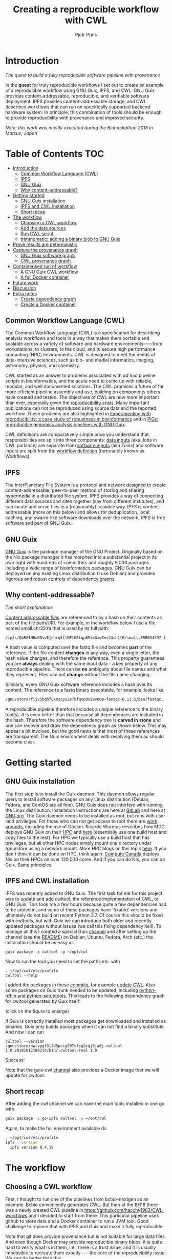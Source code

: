 # -*- mode: org; coding: utf-8; -*-
#+TITLE: Creating a reproducible workflow with CWL
#+AUTHOR: Pjotr Prins

* Introduction

/The quest to build a fully reproducible software pipeline with provenance/

In the *quest* for truly reproducible workflows I set out to create
an example of a reproducible workflow using GNU Guix, IPFS, and
CWL. GNU Guix provides content-addressable, reproducible, and verifiable software
deployment. IPFS provides content-addressable storage, and CWL
describes workflows that can run on specifically supported backend hardware system. In
principle, this combination of tools should be enough to provide
reproducibility with provenance and improved security.

#+ATTR_HTML: :style margin-left: auto; margin-right: auto; width=100%;
[[https://raw.githubusercontent.com/pjotrp/CWL-workflows/guix-cwl/graph.png]]

/Note: this work was mostly executed during the Biohackathon 2018 in
Matsue, Japan/

* Table of Contents                                                     :TOC:
 - [[#introduction][Introduction]]
   - [[#common-workflow-language-cwl][Common Workflow Language (CWL)]]
   - [[#ipfs][IPFS]]
   - [[#gnu-guix][GNU Guix]]
   - [[#why-content-addressable][Why content-addressable?]]
 - [[#getting-started][Getting started]]
   - [[#gnu-guix-installation][GNU Guix installation]]
   - [[#ipfs-and-cwl-installation][IPFS and CWL installation]]
   - [[#short-recap][Short recap]]
 - [[#the-workflow][The workflow]]
   - [[#choosing-a-cwl-workflow][Choosing a CWL workflow]]
   - [[#add-the-data-sources][Add the data sources]]
   - [[#run-cwl-script][Run CWL script]]
   - [[#trimmomatic-adding-a-binary-blob-to-gnu-guix][trimmomatic: adding a binary blob to GNU Guix]]
 - [[#prove-results-are-deterministic][Prove results are deterministic]]
 - [[#capture-the-provenance-graph][Capture the provenance graph]]
   - [[#gnu-guix-software-graph][GNU Guix software graph]]
   - [[#cwl-provenance-graph][CWL provenance graph]]
 - [[#containerised-run-of-workflow][Containerised run of workflow]]
   - [[#a-gnu-guix-cwl-workflow][A GNU Guix CWL workflow]]
   - [[#a-full-docker-container][A full Docker container]]
 - [[#future-work][Future work]]
 - [[#discussion][Discussion]]
 - [[#extra-notes][Extra notes]]
   - [[#create-dependency-graph][Create dependency graph]]
   - [[#create-a-docker-container][Create a Docker container]]

** Common Workflow Language (CWL)

The Common Workflow Language (CWL) is a specification for describing
analysis workflows and tools in a way that makes them portable and
scalable across a variety of software and hardware environments——from
workstations, to clusters, to the cloud, and to secure high
performance computing (HPC) environments. CWL is designed to meet the
needs of data-intensive sciences, such as bio- and medial informatics,
imaging, astronomy, physics, and chemistry.

CWL started as an answer to problems associated with /ad hoc/ pipeline
scripts in bioinformatics, and the acute need to come up with
reliable, modular, and well documented solutions.  The CWL promises a
future of far more efficient pipeline assembly and use, building on
components others have created and tested. The objectives of CWL are
now more important than ever, especially given the [[https://www.nature.com/news/1-500-scientists-lift-the-lid-on-reproducibility-1.19970][reproducibility
crisis]]. Many important publications can not be reproduced using source
data and the reported workflow. These problems are also
highlighted in
[[https://academic.oup.com/gigascience/article/7/7/giy077/5046609][Experimenting
with reproducibility: a case study of robustness in bioinformatics]]
and in [[https://www.ncbi.nlm.nih.gov/pubmed/30277498][PiGx: reproducible genomics analysis pipelines with GNU Guix]].

CWL definitions are comparatively simple once you understand that
responsibilities are split into three components: [[https://github.com/pjotrp/CWL-workflows/blob/master/Jobs/small.ERR034597.test-workflow.yml][data inputs]] (aka Jobs in
CWL parlance) are separate from [[https://github.com/pjotrp/CWL-workflows/blob/master/Tools/fastqc.cwl][software inputs]] (aka Tools) and
software inputs are split from the [[https://github.com/pjotrp/CWL-workflows/blob/master/Workflows/test-workflow.cwl][workflow definition]] (fortunately
known as Workflows).

** IPFS

The [[https://ipfs.io/][InterPlanetary File System]] is a protocol and network designed to
create content-addressable, peer-to-peer method of storing and
sharing hypermedia in a distributed file system. IPFS provides a way of connecting different data sources and sites together (say from different institutes), and can locate and serve files in a
(reasonably) scalable way. IPFS is content-addressable (more on this
below) and allows for deduplication, local caching, and swarm-like
software downloads over the network. IPFS is free software and part
of GNU Guix.

** GNU Guix

[[http://gnu.org/software/guix][GNU Guix]] is the package manager of the GNU Project. Originally based
on the Nix package manager it has morphed into a substantial project
in its own right with hundreds of committers and roughly 9,000 packages
including a wide range of bioinformatics packages. GNU Guix can be
deployed on any existing Linux distribution (I use Debian) and
provides rigorous and robust controls of dependency graphs.

** Why content-addressable?

/The short explanation:/

[[https://en.wikipedia.org/wiki/Content-addressable_storage][Content addressable files]] are referenced to by a hash on their
contents as part of the file path/URI. For example, in the workflow
below I use a file named small.chr22.fa that is used by its full
path:

: /ipfs/QmR81HRaDDvvEjnhrq5ftMF1KRtqp8MiwGzwZnsC4ch1tE/small.ERR034597_1.fastq.

A hash value is computed over the fastq file and becomes *part*
of the reference. If the file content *changes* in any way, even a single
letter, the hash value changes, and therefore the reference. This
property guarantees you are *always* dealing with the same input
data - a key property of any reproducible pipeline. There can be *no*
ambiguity about file names and what they represent. Files can not
*change* without the file name changing.

Similarly, every GNU Guix software reference includes a hash over its
content. The reference to a fastq binary executable, for example,
looks like

#+BEGIN_SRC bash
/gnu/store/fijv5bqhf8xmzcys2s70fqvp8xi9vn6m-fastqc-0.11.5/bin/fastqc.
#+END_SRC

A reproducible pipeline therefore includes a unique reference to the
binary tool(s). It is even better than that because all dependencies
are included in the hash. Therefore the software dependency tree is
*carved in stone* and one can recover and draw the dependency graph as
shown below. This may appear a bit involved, but the good news is that
most of these references are transparent. The Guix environment deals
with resolving them as should become clear.

* Getting started

** GNU Guix installation

The first step is to install the Guix daemon. This daemon allows
regular users to install software packages on any Linux distribution
(Debian, Fedora, and CentOS are all fine). GNU Guix does not interfere
with  running the Linux distribution. Installation instructions are here at
 [[https://gitlab.com/pjotrp/guix-notes/blob/master/INSTALL.org][GitLab]] and here at [[https://www.gnu.org/software/guix/manual/html_node/Binary-Installation.html][GNU.org]]. The Guix daemon needs to be installed as root,
but runs with user land privileges. For those who can not get access to root
there are [[https://guix-hpc.bordeaux.inria.fr/blog/2017/10/using-guix-without-being-root/][work arounds]], including the use of Docker. Ricardo
Wurmus describes how MDC deploys GNU Guix on their [[https://guix.mdc-berlin.de/documentation.html][HPC]] and [[https://elephly.net/posts/2015-04-17-gnu-guix.html][here]]
(essentially use one build host and copy files to the rest). For HPC
we typically use a build host that has privileges, but all other HPC
nodes simply mount one directory under /gnu/store using a network
mount. More HPC blogs on this topic [[https://guix-hpc.bordeaux.inria.fr/blog/][here]]. If you don't think it can be
done on HPC, think again: [[https://archive.fosdem.org/2018/schedule/event/computecanada/][Compute Canada]] deploys Nix on their HPCs
on over 120,000 cores. And if you can do Nix, you can do Guix. Same
principles.

** IPFS and CWL installation

IPFS was recently added to GNU Guix.  The first task for me for this project was to update and
add cwltool, the reference implementation of CWL, to GNU Guix. This took me a few hours because quite a few
dependencies had to be added in, and some of these packages have
'fixated' versions and ultimately do not build on recent Python 3.7. Of
course this should be fixed with cwltools, but with Guix we can introduce both older
and recently updated packages without issues (we call this fixing dependency
hell). To manage all this I created a special Guix [[https://github.com/genenetwork/guix-cwl][channel]] and after
setting up the channel (see the [[https://github.com/genenetwork/guix-cwl/blob/master/README.org][README]]) on Debian, Ubuntu, Fedora,
Arch (etc.) the installation should be as easy as

: guix package -i cwltool -p ~/opt/cwl

Now to run the tool you need to set the paths etc. with

: . ~/opt/cwl/etc/profile
: cwltool --help

I added the packages in these [[https://gitlab.com/genenetwork/guix-bioinformatics/commits/master][commits]], for example [[https://gitlab.com/genenetwork/guix-bioinformatics/commit/f65893ba096bc4b190d9101cca8fe490af80109e][update CWL]]. Also some
packages on Guix trunk needed to be updated, including [[https://gitlab.com/genenetwork/guix/commit/1204258ca29bba9966934507287eb320a64afe8f][python-rdflib
and python-setuptools]]. This leads to the following dependency graph
for cwltool generated by Guix itself:

#+ATTR_HTML: :style margin-left: auto; margin-right: auto; width=100%;
[[http://biogems.info/cwltool-references.svg]]

(click on the figure to enlarge)

If Guix is correctly installed most packages get downloaded and
installed as binaries. Guix only builds packages when it can not find
a binary substitute. And now I can run

: cwltool --version
: /gnu/store/nwrvpgf3l2d5pccg997cfjq2zqj0ja0j-cwltool-1.0.20181012180214/bin/.cwltool-real 1.0

Success!

Note that the guix-cwl [[https://github.com/genenetwork/guix-cwl][channel]] also provides a Docker image that
we will update for cwltool.

** Short recap

After adding the cwl channel we can have the main tools installed in one go with

#+BEGIN_SRC bash
guix package -i go-ipfs cwltool -p ~/opt/cwl
#+END_SRC

Again, to make the full environment available do

#+BEGIN_SRC bash
. ~/opt/cwl/etc/profile
ipfs --version
  ipfs version 0.4.19
#+END_SRC

* The workflow

** Choosing a CWL workflow

First, I thought to run one of the pipelines from bcbio-nextgen as an
example. Bcbio conveniently generates CWL. But then at the BH18 there
was a newly created CWL pipeline in
https://github.com/hacchy1983/CWL-workflows and I decided to start
from there. This particular pipeline uses github to store data and a
Docker container to run a JVM tool. Good challenge to replace that
with IPFS and Guix and make it fully reproducible.

Note that git does provide provenance but is not suitable for large
data files. And even though Docker may provide reproducible binary
blobs, it is quite hard to verify what is in them, i.e., there is a trust
issue, and it is usually impossible to recreate them exactly——the core of the
reproducibility issue. We can do better than this.

** Add the data sources

In the next step we are going to make the data available through
IPFS (as installed above).

After the installation of go-ipfs, create a data structure following the [[https://docs.ipfs.io/introduction/usage/][IPFS instructions]]
directory

#+BEGIN_SRC bash
mkdir /export/data/ipfs
env IPFS_PATH=/export/data/ipfs ipfs init
  initializing IPFS node at /export/data/ipfs
  generating 2048-bit RSA keypair...done
  peer identity: QmUZsWGgHmJdG2pKK52eF9kG3DQ91fHWNJXUP9fTbzdJFR
#+END_SRC

Start the daemon

#+BEGIN_SRC bash
env IPFS_PATH=/export/data/ipfs ipfs daemon
#+END_SRC

and we can add the data

#+BEGIN_SRC bash
export IPFS_PATH=/export/data/ipfs
ipfs add -r DATA2/
  added QmXwNNBT4SyWGnNogzDq8PTbtFi48Q9J6kXRWTRQGmgoNz DATA/small.ERR034597_1.fastq
  added QmcJ7P7eyMqhttSVssYhiRPUc9PxqAapVvS91Qo78xDjj3 DATA/small.ERR034597_2.fastq
  added QmfRb8TLfVnMbxauTPV2hx5EW6pYYYrCRmexcYCQyQpZjV DATA/small.chr22.fa
  added QmXaN36yNT82jQbUf2YuyV8symuF5NrdBX2hxz4mAG1Fby DATA/small.chr22.fa.amb
  added QmVM3SERieRzAdRMxpLuEKMuWT6cYkhCJsyqpGLj7qayoc DATA/small.chr22.fa.ann
  added QmfYpScLAEBXxyZmASWLJQMZU2Ze9UkV919jptGf4qm5EC DATA/small.chr22.fa.bwt
  added Qmc2P19eV77CspK8W1JZ7Y6fs2xRxh1khMsqMdfsPo1a7o DATA/small.chr22.fa.pac
  added QmV8xAwugh2Y35U3tzheZoywjXT1Kej2HBaJK1gXz8GycD DATA/small.chr22.fa.sa
  added QmR81HRaDDvvEjnhrq5ftMF1KRtqp8MiwGzwZnsC4ch1tE DATA
#+END_SRC

Test a file

#+BEGIN_SRC bash
ipfs cat QmfRb8TLfVnMbxauTPV2hx5EW6pYYYrCRmexcYCQyQpZjV
#+END_SRC

and you should see the contents of small.chr22.fa. You can also browse to
[[http://localhost:8080/ipfs/QmR81HRaDDvvEjnhrq5ftMF1KRtqp8MiwGzwZnsC4ch1tE]].

Easy!

Next you ought to pin the data so it does not get garbage collected by IPFS.

#+BEGIN_SRC bash
ipfs pin add QmR81HRaDDvvEjnhrq5ftMF1KRtqp8MiwGzwZnsC4ch1tE
  pinned QmR81HRaDDvvEjnhrq5ftMF1KRtqp8MiwGzwZnsC4ch1tE recursively
#+END_SRC

** Run CWL script

Follow the instructions in the original workflow README

#+BEGIN_SRC bash
cwltool Workflows/test-workflow.cwl Jobs/small.ERR034597.test-workflow.yml
#+END_SRC

complains we don't have Docker. Since we want to run without Docker specify

#+BEGIN_SRC bash
cwltool --no-container Workflows/test-workflow.cwl Jobs/small.ERR034597.test-workflow.yml
#+END_SRC

Resulting in

: 'fastqc' not found: [Errno 2] No such file or directory: 'fastqc': 'fastqc'

which exists in Guix, so

#+BEGIN_SRC bash
guix package -i fastqc -p ~/opt/cwl
#+END_SRC

installs

: fastqc       0.11.5  /gnu/store/sh0wj2c00vkkh218jb5p34gndfdmbhrf-fastqc-0.11.5

and also downloads missing fastqc dependencies

#+BEGIN_SRC bash
   /gnu/store/sh0wj2c00vkkh218jb5p34gndfdmbhrf-fastqc-0.11.5
   /gnu/store/0j2j0i55s0xykfcgx9fswks8792gk4sk-java-cisd-jhdf5-14.12.6-39162
   /gnu/store/bn8vb4zvdxpjl6z573bxyzqndd925x97-java-picard-1.113
   /gnu/store/g08d57f1pbi6rrzlmcaib1iyc6ir5wn9-icedtea-3.7.0
   /gnu/store/m0k3fdpgyms3fwbz24vaxclx6f1rwjdg-java-jbzip2-0.9.1
#+END_SRC

Note that the package is completely defined with its dependencies and
'content-addressable'. We can see it pulls in Java and Picard. Note
also the software is made available under an 'isolated' profile in
~/opt/cwl. We are not mixing with other software setups. And, in the
end, all software installed in this profile can be hosted in a
(Docker) container.

After installing with Guix we can rerun the workflow and note that it fails at
the next step with

#+BEGIN_SRC bash
/gnu/store/nwrvpgf3l2d5pccg997cfjq2zqj0ja0j-cwltool-1.0.20181012180214/bin/.cwltool-real 1.0
Resolved 'Workflows/test-workflow.cwl' to '/hacchy1983-CWL-workflows/Workflows/test-workflow.cwl'
[workflow ] start
[workflow ] starting step qc1
[step qc1] start
[job qc1] /tmp/ig4k8x8m$ fastqc \
    -o \
    . \
    /tmp/tmp0m1p3syh/stgca222f81-6346-4abf-a005-964e80dcf783/small.ERR034597_1.fastq
Started analysis of small.ERR034597_1.fastq
Approx 5% complete for small.ERR034597_1.fastq
Approx 10% complete for small.ERR034597_1.fastq
Approx 15% complete for small.ERR034597_1.fastq
Approx 20% complete for small.ERR034597_1.fastq
...

Error: Unable to access jarfile /usr/local/share/trimmomatic/trimmomatic.jar
#+END_SRC

Partial success. fastqc runs fine and now we hit the next issue.  The
/usr/local points out there is at least one problem :). There is also another issue in that
the data files are specified from the source tree, e.g.

#+BEGIN_SRC yaml
fq1:  # type "File"
    class: File
    path: ../DATA/small.ERR034597_1.fastq
    format: http://edamontology.org/format_1930
#+END_SRC

Here you may start to appreciate the added value of a CWL
workflow definition. By using an EDAM ontology CWL gets metadata describing the data format which
can be used down the line.

To make sure we do not fetch the old data I moved the old  files
out of the way and modified the job description to use the IPFS local
web server

#+BEGIN_SRC bash
git mv ./DATA ./DATA2
mkdir DATA
#+END_SRC

We need to fetch with IPFS so the description
becomes

#+BEGIN_SRC diff
--- a/Jobs/small.ERR034597.test-workflow.yml
+++ b/Jobs/small.ERR034597.test-workflow.yml
@@ -1,10 +1,10 @@
 fq1:  # type "File"
     class: File
-    path: ../DATA/small.ERR034597_1.fastq
+    path: http://localhost:8080/ipfs/QmR8..h1tE/small.ERR034597_1.fastq
     format: http://edamontology.org/format_1930
 fq2:  # type "File"
     class: File
-    path: ../DATA/small.ERR034597_2.fastq
+    path: http://localhost:8080/ipfs/QmR8..h1tE/small.ERR034597_2.fastq
     format: http://edamontology.org/format_1930
 fadir:  # type "Directory"
     class: Directory
#+END_SRC

The http fetches can be replaced later with a direct IPFS call which
will fetch files transparently from the public IPFS somewhere - much
like bit torrent does - and cache locally. We will need to add that
support to =cwltools= so we can write something like

: path: ipfs://QmR81HRaDDvvEjnhrq5ftMF1KRtqp8MiwGzwZnsC4ch1tE

This would be safe because IPFS is content-addressable.

Now the directory tree looks like

#+BEGIN_SRC bash
tree
.
├── DATA
├── DATA2
│   ├── small.chr22.fa
│   ├── small.chr22.fa.amb
│   ├── small.chr22.fa.ann
│   ├── small.chr22.fa.bwt
│   ├── small.chr22.fa.pac
│   ├── small.chr22.fa.sa
│   ├── small.ERR034597_1.fastq
│   └── small.ERR034597_2.fastq
├── Jobs
│   ├── small.chr22.bwa-index.yml
│   └── small.ERR034597.test-workflow.yml
├── LICENSE
├── README.md
├── small.ERR034597_1_fastqc.html
├── Tools
│   ├── bwa-index.cwl
│   ├── bwa-mem-PE.cwl
│   ├── fastqc.cwl
│   ├── samtools-sam2bam.cwl
│   └── trimmomaticPE.cwl
└── Workflows
    └── test-workflow.cwl
#+END_SRC

and again CWL runs up to

: ILLUMINACLIP:/usr/local/share/trimmomatic/adapters/TruSeq2-PE.fa:2:40:15
: Error: Unable to access jarfile /usr/local/share/trimmomatic/trimmomatic.jar

** trimmomatic: adding a binary blob to GNU Guix

The original workflow pulls trimmomatic.jar as a Docker image. Just as an example
here I download the jar file and created a GNU Guix package to make
it available to the workflow.

Guix likes things to be built from source. This is a clear goal of the
GNU project. But you can
still stick in binary blobs if you want. Main thing is that they need
to be available in the /gnu/store to be seen at build/install
time. Here I am going to show you how to do this, but keep in mind
that for reproducible pipelines this is a questionable design
choice.

I created a jar download for GNU Guix. This was done by creating a
Guix channel as part of the repository. The idea of the package in
words is:

+ Download the jar and compute the HASH for Guix with

#+BEGIN_SRC bash
guix download http://www.usadellab.org/cms/uploads/supplementary/Trimmomatic/Trimmomatic-0.38.zip
  /gnu/store/pkjlw42f5ihbvx2af6macinf290l3197-Trimmomatic-0.38.zip
  0z34y7f9idnxgnyqdc29z4hwdp8f96mlqssyxvks4064nr1aya6l
#+END_SRC

+ Check the contents of the Zip file

#+BEGIN_SRC bash
unzip -t /gnu/store/pkjlw42f5ihbvx2af6macinf290l3197-Trimmomatic-0.38.zip
   testing: Trimmomatic-0.38/trimmomatic-0.38.jar   OK
#+END_SRC

+ On running 'guix install' Guix will unzip the file in a 'build' directory
+ You need to tell Guix to copy the file into the target 'installation' directory -
  we'll copy it into =lib/share/jar=
+ After installation the jar will be available in the profile under that directory path

A definition therefore looks like:

#+BEGIN_SRC yaml
- fetch:
    url: http://www.usadellab.org/cms/uploads/supplementary/Trimmomatic/Trimmomatic-0.38.zip
    hash: 0z34y7f9idnxgnyqdc29z4hwdp8f96mlqssyxvks4064nr1aya6l
- dependencies:
  - java
  - unzip
- build:
  - unzip zipfile
  - copy-recursively "Trimmomatic-0.38" to target
#+END_SRC

If you want to see the actual package definition and how it is done
see
https://github.com/pjotrp/CWL-workflows/blob/0f1c3c971f19956ca445a4ba50f575e972e4e835/package/trimmomatic.scm. The
package is written in Scheme, and if you think away the parenthesis
you have pretty much what I have described. Note that one advantage of
using Scheme is that we can define inline variables, such as =source=
and =target=. Something CWL does by including a full blown Javascript
interpreter.

After installing the package and updating the profile, try again after updating the
paths for trimmomatic in

#+BEGIN_SRC bash
env GUIX_PACKAGE_PATH=../hacchy1983-CWL-workflows/ \
  ./pre-inst-env guix package -i trimmomatic-jar -p ~/opt/cwl

# ---- Update the paths
. ~/opt/cwl/etc/profile

# ---- Run
cwltool --no-container Workflows/test-workflow.cwl Jobs/small.ERR034597.test-workflow.yml
#+END_SRC

The GUIX_PACKAGE_PATH points into the workflow directory where I created the package.

In the next step the workflow failed because bwa was missing, so added bwa with Guix

#+BEGIN_SRC bash
guix package -i bwa -p ~/opt/cwl
#+END_SRC

And then we got a different error

: [E::bwa_idx_load_from_disk] fail to locate the index files

This workflow is broken because there are no index files! The original CWL script
just assumed they were in the =fadir= directory.

If you check the earlier IPFS upload you can see we added them with:

#+BEGIN_SRC bash
  added QmfRb8TLfVnMbxauTPV2hx5EW6pYYYrCRmexcYCQyQpZjV DATA/small.chr22.fa
  added QmXaN36yNT82jQbUf2YuyV8symuF5NrdBX2hxz4mAG1Fby DATA/small.chr22.fa.amb
  added QmVM3SERieRzAdRMxpLuEKMuWT6cYkhCJsyqpGLj7qayoc DATA/small.chr22.fa.ann
  added QmfYpScLAEBXxyZmASWLJQMZU2Ze9UkV919jptGf4qm5EC DATA/small.chr22.fa.bwt
  added Qmc2P19eV77CspK8W1JZ7Y6fs2xRxh1khMsqMdfsPo1a7o DATA/small.chr22.fa.pac
  added QmV8xAwugh2Y35U3tzheZoywjXT1Kej2HBaJK1gXz8GycD DATA/small.chr22.fa.sa
  added QmR81HRaDDvvEjnhrq5ftMF1KRtqp8MiwGzwZnsC4ch1tE DATA
#+END_SRC

But the workflow does not automatically fetch them. So, we need to fix
that. Just add them using IPFS (though we could actually
recreate them using 'bwa index' instead).

#+BEGIN_SRC diff
diff --git a/Jobs/small.ERR034597.test-workflow.yml b/Jobs/small.ERR034597.test-workflow.yml
index 9b9b153..51f2174 100644
--- a/Jobs/small.ERR034597.test-workflow.yml
+++ b/Jobs/small.ERR034597.test-workflow.yml
@@ -6,7 +6,18 @@ fq2:  # type "File"
     class: File
     path: http://localhost:8080/ipfs/QmR81HRaDDvvEjnhrq5ftMF1KRtqp8MiwGzwZnsC4ch1tE/small.ERR034597_2.fastq
     format: http://edamontology.org/format_1930
-fadir:  # type "Directory"
-    class: Directory
-    path: ../DATA
-ref: small.chr22  # type "string"
+ref:  # type "File"
+    class: File
+    path: http://localhost:8080/ipfs/QmR81HRaDDvvEjnhrq5ftMF1KRtqp8MiwGzwZnsC4ch1tE/small.chr22.fa
+    format: http://edamontology.org/format_1929
+    secondaryFiles:
+      - class: File
+        path: http://localhost:8080/ipfs/QmR81HRaDDvvEjnhrq5ftMF1KRtqp8MiwGzwZnsC4ch1tE/small.chr22.fa.amb
+      - class: File
+        path: http://localhost:8080/ipfs/QmR81HRaDDvvEjnhrq5ftMF1KRtqp8MiwGzwZnsC4ch1tE/small.chr22.fa.ann
+      - class: File
+        path: http://localhost:8080/ipfs/QmR81HRaDDvvEjnhrq5ftMF1KRtqp8MiwGzwZnsC4ch1tE/small.chr22.fa.bwt
+      - class: File
+        path: http://localhost:8080/ipfs/QmR81HRaDDvvEjnhrq5ftMF1KRtqp8MiwGzwZnsC4ch1tE/small.chr22.fa.pac
+      - class: File
+        path: http://localhost:8080/ipfs/QmR81HRaDDvvEjnhrq5ftMF1KRtqp8MiwGzwZnsC4ch1tE/small.chr22.fa.sa
#+END_SRC

To make the workflow work I had to replace the concept of an fa directory for bwa to using these
files explicitly which better describes what is happening (as a bonus):

#+BEGIN_SRC diff
diff --git a/Tools/bwa-mem-PE.cwl b/Tools/bwa-mem-PE.cwl
index fc0d12d..0f87af3 100644
--- a/Tools/bwa-mem-PE.cwl
+++ b/Tools/bwa-mem-PE.cwl
@@ -19,12 +19,17 @@ requirements:
 baseCommand: [ bwa, mem ]

 inputs:
-  - id: fadir
-    type: Directory
-    doc: directory containing FastA file and index
   - id: ref
-    type: string
-    doc: name of reference (e.g., hs37d5)
+    type: File
+    inputBinding:
+      position: 2
+    doc: Fasta reference (e.g., hs37d5)
+    secondaryFiles:
+      - .amb
+      - .ann
+      - .bwt
+      - .pac
+      - .sa
   - id: fq1
     type: File
     format: edam:format_1930
#+END_SRC

After that we got

: Final process status is success

Yes!

The source and full diff can be viewed on [[https://github.com/hacchy1983/CWL-workflows/compare/master...pjotrp:guix-cwl][github]].

* Prove results are deterministic

GNU Guix has an option to rebuild packages multiple times and compare
the results. In case there is a difference the packages can not be
considered deterministic. For example software builds may contain a
time stamp at time of build. This is harmless, but who is to tell the
difference is not caused by something else? This is why the
[[https://reproducible-builds.org/][reproducible builds]] project exist of which Guix is a member. See also
[[http://savannah.gnu.org/forum/forum.php?forum_id=8407][GNU Guix Reproducible builds: a means to an end]].

The CWL runner does not have such an option (yet). I ran it by hand three times.
The first time capture the MD5 values with

: find . -type f -print0 | xargs -0 md5sum > ~/md5sum.txt

next times check with

: md5sum -c ~/md5sum.txt |grep -v OK

it complained on one file

: ./output.sam: FAILED
: md5sum: WARNING: 1 computed checksum did NOT match

and the @PG field in the output file contains a temporary path:

#+BEGIN_SRC diff
diff output.sam output.sam.2
2c2
< @PG   ID:bwa  PN:bwa  VN:0.7.17-r1188 CL:bwa mem -t 4 /gnu/tmp/cwl/tmpdoetk_3r/stge19b3f1c-864a-478e-8aee-087a61654aba/small.chr22.fa /gnu/tmp/cwl/tmpdoetk_3r/stgd649e430-caa8-491f-8621-6a2d6c67dcb9/small.ERR034597_1.fastq.trim.1P.fastq /gnu/tmp/cwl/tmpdoetk_3r/stg8330a0f5-751e-4685-911e-52a5c93ecded/small.ERR034597_2.fastq.trim.2P.fastq
---
> @PG   ID:bwa  PN:bwa  VN:0.7.17-r1188 CL:bwa mem -t 4 /gnu/tmp/cwl/tmpl860q0ng/stg2210ff0e-184d-47cb-bba3-36f48365ec27/small.chr22.fa /gnu/tmp/cwl/tmpl860q0ng/stgb694ec99-50fe-4aa6-bba4-37fa72ea7030/small.ERR034597_1.fastq.trim.1P.fastq /gnu/tmp/cwl/tmpl860q0ng/stgf3ace0cb-eb2d-4250-b8b7-eb79448a374f/small.ERR034597_2.fastq.trim.2P.fastq
#+END_SRC

To fix this we could add a step to the pipeline to filter out this field
or force output to go into the same destination directory. Or tell bwa
to skip the @PG field.

Determinism (and reproducibility) may break when the pipeline has
software that does not behave well. Some tools give different results
when run using identical inputs. Unfortunately, the solution is to fix or avoid
such software. Also, software may try to download inputs which can
lead to different results over time, for example by including a time
stamp in the output. To be stringent, it may be advisable to disable
network traffic when the workflow is running. GNU Guix builds all its
software without a network, i.e., after downloading the files as
described in the package definition the network is switched off and
the build procedure runs without network in complete isolation. This
guarantees software can not download non-deterministic material from
the internet. It also guarantees no dependencies can 'bleed' in. This
is why GNU Guix is called a 'functional package manager' - in the
spirit of functional programming.

* Capture the provenance graph

** GNU Guix software graph

This figure shows the dependency graph for running the workflow, and
includes  fastqc, trimmomatic-jar, bwa, ipfs-go, and cwltool itself.

#+ATTR_HTML: :style margin-left: auto; margin-right: auto; width=100%;
[[http://biogems.info/workflow-example.svg]]

(click on the figure to enlarge)

This is a huge graph (but not abnormal). GNU Guix keeps track of all these
dependencies (here we show versions, but can also show the hash values) and can
therefore easily display the current graph. Note that the full graph that
includes all *build* dependencies to create the software is much larger.

The trend is that most software depends on an increasing number of
other software compilers, tools, libraries, and modules. To remain
stress-free and sane, a rigorous way of managing resources is crucial
and this is what GNU Guix provides.

** CWL provenance graph

#+ATTR_HTML: :style margin-left: auto; margin-right: auto; width=100%;
[[https://raw.githubusercontent.com/pjotrp/CWL-workflows/guix-cwl/graph.png]]

The figure was created by adding the workflow to the CWL viewer online
(simply by pasting the github link). See
https://view.commonwl.org/workflows/github.com/pjotrp/CWL-workflows/blob/guix-cwl/Workflows/test-workflow.cwl

There are two issues with the cwlviewer. First, the PNG/SVG output
links do not end in .png and .svg respectively. This makes it hard to
show them in a browser. Second, I could not find out how to update a
view once a repo had been linked. It should be possible to update
information - at least to create a new generation of workflow. I have now been informed you can only update after 24
hours... That is an odd restriction.

* Containerised run of workflow

Now you may ask at this point: what is actually the difference with
the original workflow? There are a few differences - first we were
forced to make the inputs more explicit. In the original there was no
mention of BWA index files, they just sat in the github
repository. The main difference, however, is that we were forced to
specify all tools and their dependencies. The original workflow simply
assumed the tools would already be on the system including the CWL
runner cwltool itself! The tools were specified as CWL hints:

#+BEGIN_SRC yaml
hints:
  - class: DockerRequirement
    dockerPull: 'quay.io/biocontainers/fastqc:0.11.7--pl5.22.0_2'
#+END_SRC

The Docker link is a 'hint' which means the CWL runner will try to
fetch the image using Docker by default. Without Docker (the
--no-container switch), local installations of tools get preferential
treatment. So, apart from downloading a separate Docker image for
every tool (and every time on a HPC compute node) we also have the
risk of tools 'bleeding' in from the local environment

** A GNU Guix CWL workflow

To ascertain no tools bleed in to our workflow from the underlying
system AND to make sure we don't miss out on any dependencies we can
run our workflow inside a GNU Guix container. This is not a Docker
container - more on that in the next section. Let's create a container.

The original command was

#+BEGIN_SRC bash
env TMPDIR=/gnu/tmp/cwl cwltool --preserve-environment TMPDIR \
  --preserve-environment GUIX_PROFILE --leave-tmpdir \
  --no-container Workflows/test-workflow.cwl Jobs/small.ERR034597.test-workflow.yml
#+END_SRC

Now we are going to run that inside a Guix container this means only
the items that are dependencies of the tools we specify are included
in the container. Note that we switch on networking to be able to
fetch data through IPFS:

#+BEGIN_SRC bash
env GUIX_PACKAGE_PATH=../hacchy1983-CWL-workflows \
  guix environment --network -C guix \
  --ad-hoc cwltool trimmomatic-jar bwa fastqc go-ipfs curl
#+END_SRC

Interestingly, building the container brought out a dependency which
actually had somehow led in through my system. I had to modify a
Python dependency so it was the correct version for cwltool. I was also
getting errors

#+BEGIN_SRC bash
File "/gnu/store/4z14..avq5b-python-typing-3.6.6/lib/python3.7/site-packages/typing.py",
  line 1004, in __new__
  self._abc_registry = extra._abc_registry
AttributeError: type object 'Callable' has no attribute '_abc_registry'
#+END_SRC

despite having fixed this earlier. The issue is that Typing is now
part of Python 3.7, but somehow this module has been pulled into the
path. From the Guix graph I could tell cwltools and python-mypy were
still pulling typing as a dependency. Removing it fixed that (actually
it turned out I was using a different GUIX_PACKAGE_PATH - stupid me).

Main conclusion: GNU Guix is rigorous. All mistakes get caught.

Now run the workflow with

#+BEGIN_SRC bash
cwltool --no-container Workflows/test-workflow.cwl Jobs/small.ERR034597.test-workflow.yml
#+END_SRC

I first had to update the Guix profile so as to use the direct store
path in the new container for trimmomatic - but otherwise it works as
advertised. See the [[https://gist.github.com/pjotrp/53c4ab2cdfb95b1466955d1b9d790f25][output]] (the listed error is harmless, but I should
fix it).

** A full Docker container

Now we have the software stack in a GNU Guix container we can also have Guix
create a Docker container with

#+BEGIN_SRC bash
guix pack -f docker cwltool trimmomatic-jar bwa fastqc go-ipfs
  /gnu/store/57fg8hfah46rclg3vybb9nckg6766izp-docker-pack.tar.gz
#+END_SRC

which writes out a container that can be uploaded to docker hub or
some other repo. See also https://github.com/genenetwork/guix-cwl

* Future work

Let's be optimisitic and assume we have all software running correctly in an isolated container
created by GNU Guix and we have fetched all data as inputs from IPFS. We will then have
achieved a fully reproducible pipeline that can be uploaded on the
internet and then be run by anyone anywhere.

There are two improvements to be made:

1. Include the CWL scripts in the container
2. Create a package definitions that forces the dependencies for
   =cwltool trimmomatic-jar bwa fastqc go-ipfs= into the container so
   we can do

#+BEGIN_SRC bash
guix pack -f docker my-workflow
#+END_SRC

And everything is pulled into the container. We could even make a Guix
package (and therefor container) that includes all data inputs.

I will leave this as an exercise for the reader right now, but with
research objects and 'live publications' the enforcement of such
practices may be around the corner.

In the near future we can imagine that a scientific publication is
accompanied by a 'live document'. I.e., the pipeline with datasets can
be rerun by anyone, anywhere. And results can be reproduced and
validated. With the current technology stack it can become a common
requirement with journal publications. Prototypes of such live
publications should appear in the coming two years.

* Discussion

Here I have explained some of the principle and mechanics of building
a reproducible pipeline. With little effort, anyone should be able
create such a pipeline using GNU Guix, an addressable data source such
as IPFS, and a CWL work flow definition that includes
content-addressable references to software and data inputs (here I
used IPFS for data). By running the workflow multiple times we can
asserted that the outcome is deterministic (save for hardware failure,
cosmic rays, acts-of-god, and super villains) and therefore
reproducible.

In the process of migrating the original Docker version of this
workflow it became evident that not all inputs were explicitly defined.

This reproducible workflow captures the *full* graph, including all
data, tools, and the cwl-runner itself! There was no need to use Docker at
all. In fact, this version is better than the original Docker pipeline
because both software and data are complete, and are guaranteed to run with
the same (binary) tools.

To guarantee reproducibility it is necessary to fixate the inputs and have
well behaved software. With rogue or badly behaved software this may
be a challenge. The good news is that such behaviour is not so common
and when encountered, GNU Guix and IPFS will highlight the reproducibility problems.

CWL includes a range of satellite tools including cwlviewer that I used to
generate the [[https://view.commonwl.org/workflows/github.com/pjotrp/CWL-workflows/blob/guix-cwl/Workflows/test-workflow.cwl][workflow information]]. Such tools come for 'free' with the CWL. CWLviewer is useful for discovering workflows created by
other researchers and to find examples of CWL scripts.

The bottom line here is that CWL is a very powerful
technical solution for generating pipelines that can be shared.
It is reasonably simple, and responsibilities are split
into three managable pieces. Data inputs are separate from software inputs and
software inputs are separated from  workflow definitions. The online
documentation for CWL is still sparse. For example, to
figure out the use of secondaryFiles for bwa I read through a number
of existing [[https://view.commonwl.org/workflows][pipelines on Github]]. But with the growth of online pipelines,
CWL will become stronger and stronger. With this growing support
any CWL user will gain the benefit of capturing provenance graphs and
other goodies.

Beside improving the documentation, I suggest CWL runners add an
option for checking determinism (run workflows multiple times and
check results), add support for native IPFS (a Python IPFS
[[https://github.com/ipfs/py-ipfs-api][implementation]] exists, alternatively [[https://github.com/ipfs/go-ipfs/blob/master/docs/fuse.md][IPFS fuse]] could be used) and add
some support for GNU Guix profiles - one single variable pointing in
the GUIX_PROFILE path - so it becomes even easier to create
deterministic software deployments that are built from source,
transparent and recreatable for eternity (which is a very long time).

Docker has had a good run over the last few years, but with respect to these last two points –
transparency and recreatability – Docker really falls short. A Docker image is a binary
'blob' and it is impossible to go back from the image alone and see
how it was built. This is not transparent. In almost all cases,
Docker build instructions include the equivalent of a 'apt-get update'
which essentially says the image will end up being different every
time you create it. This means it is virtually impossible to
recreate an image. The greatest concern, however, is that of
trust. Downloading a binary blob over the internet is not a great idea
and especially when dealing with privacy concerns.

GNU Guix provides a viable alternative in that (1) it is built from
source which means a workflow with tools can be audited and considered
more secure and (2) provides full transparency, recreatability (read
faithful reproducibility). With GNU Guix and CWL you don't need
Docker, though it is still possible to run Guix created Docker images
that also have these Guix advantages. Another advantage of Guix
containers over Docker containers is that they are [[https://github.com/pjotrp/guix-notes/blob/master/CONTAINERS.org][lighter]] and therefore
faster.

Finally, GNU Guix comes with its own workflow language [[https://www.guixwl.org/getting-started][GWL]] that
natively makes use of GNU Guix facilities. It may be worth looking
into because it is both simpler and more rigorous and can be combined
with CWL, and in the future it may write CWL definitions. I am sure
I'll introduce a mix of GWL and CWL workflows in my pipelines in the
near future. Guix could also benefit from an online repository of channels
and pipelines similar to [[https://view.commonwl.org/workflows/github.com/nci-gdc/gdc-dnaseq-cwl/blob/0c1a40ea1efb1656644ccec0b7abe659539340e7/workflows/bamfastq_align/transform.cwl][view.commonwl.org]]. Very useful. Kudo's to the
creators.

* Extra notes

** Create dependency graph

The full [[http://biogems.info/cwltool-references.pdf][package graph]] can be generated with

#+BEGIN_SRC bash
guix graph cwltool |dot -Tpdf > cwltool-package.pdf
#+END_SRC

We also create a graph for all tools in this workflow we can do

#+BEGIN_SRC bash
guix graph cwltool go-ipfs trimmomatic-jar bwa fastqc | dot -Tpdf > full.pdf
#+END_SRC

And the full [[http://biogems.info/cwltool-package.pdf][dependency graph]] for cwltool, that includes the build environment, can be generated with

#+BEGIN_SRC bash
guix graph  --type=references cwltool |dot -Tpdf > cwltool-references.pdf
#+END_SRC

** Create a Docker container

#+BEGIN_SRC bash
guix pack -f docker cwltool trimmomatic-jar bwa fastqc go-ipfs curl
#+END_SRC

